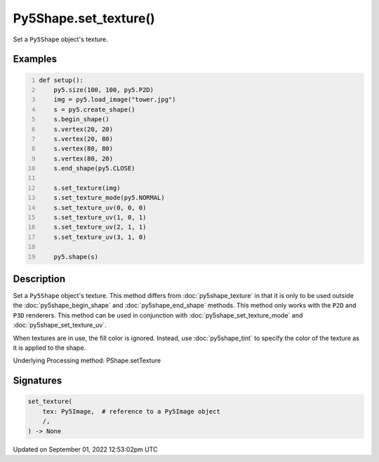 Py5Shape.set_texture()
======================

Set a ``Py5Shape`` object's texture.

Examples
--------

.. raw:: html

    <div class="example-table">

.. raw:: html

    <div class="example-row"><div class="example-cell-image">

.. image:: /images/reference/Py5Shape_set_texture_0.png
    :alt: example picture for set_texture()

.. raw:: html

    </div><div class="example-cell-code">

.. code:: python
    :number-lines:

    def setup():
        py5.size(100, 100, py5.P2D)
        img = py5.load_image("tower.jpg")
        s = py5.create_shape()
        s.begin_shape()
        s.vertex(20, 20)
        s.vertex(20, 80)
        s.vertex(80, 80)
        s.vertex(80, 20)
        s.end_shape(py5.CLOSE)

        s.set_texture(img)
        s.set_texture_mode(py5.NORMAL)
        s.set_texture_uv(0, 0, 0)
        s.set_texture_uv(1, 0, 1)
        s.set_texture_uv(2, 1, 1)
        s.set_texture_uv(3, 1, 0)

        py5.shape(s)

.. raw:: html

    </div></div>

.. raw:: html

    </div>

Description
-----------

Set a ``Py5Shape`` object's texture. This method differs from :doc:`py5shape_texture` in that it is only to be used outside the :doc:`py5shape_begin_shape` and :doc:`py5shape_end_shape` methods. This method only works with the ``P2D`` and ``P3D`` renderers. This method can be used in conjunction with :doc:`py5shape_set_texture_mode` and :doc:`py5shape_set_texture_uv`.

When textures are in use, the fill color is ignored. Instead, use :doc:`py5shape_tint` to specify the color of the texture as it is applied to the shape.

Underlying Processing method: PShape.setTexture

Signatures
----------

.. code:: python

    set_texture(
        tex: Py5Image,  # reference to a Py5Image object
        /,
    ) -> None
Updated on September 01, 2022 12:53:02pm UTC

